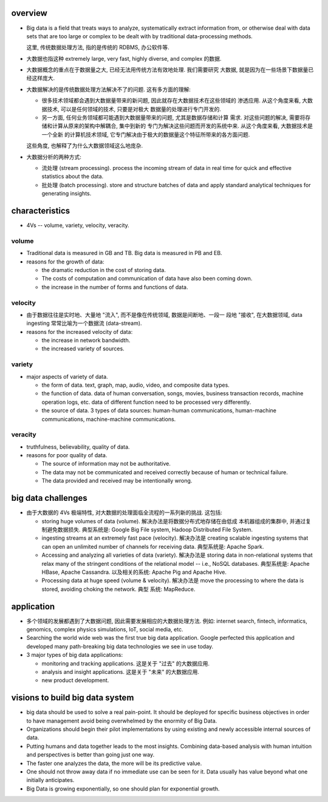 overview
========
- Big data is a field that treats ways to analyze, systematically extract
  information from, or otherwise deal with data sets that are too large or
  complex to be dealt with by traditional data-processing methods.

  这里, 传统数据处理方法, 指的是传统的 RDBMS, 办公软件等.

- 大数据也指这种 extremely large, very fast, highly diverse, and complex
  的数据.

- 大数据概念的重点在于数据量之大, 已经无法用传统方法有效地处理. 我们需要研究
  大数据, 就是因为在一些场景下数据量已经这样庞大.

- 大数据解决的是传统数据处理方法解决不了的问题. 这有多方面的理解:
  
  * 很多技术领域都会遇到大数据量带来的新问题, 因此就存在大数据技术在这些领域的
    渗透应用. 从这个角度来看, 大数据技术, 可以是任何领域的技术, 只要是对极大
    数据量的处理进行专门开发的.
    
  * 另一方面, 任何业务领域都可能遇到大数据量带来的问题, 尤其是数据存储和计算
    需求. 对这些问题的解决, 需要将存储和计算从原来的架构中解耦合, 集中到新的
    专门为解决这些问题而开发的系统中来. 从这个角度来看, 大数据技术是一个全新
    的计算机技术领域, 它专门解决由于极大的数据量这个特征所带来的各方面问题.

  这些角度, 也解释了为什么大数据领域这么地庞杂.

- 大数据分析的两种方式:

  * 流处理 (stream processing). process the incoming stream of data in real
    time for quick and effective statistics about the data.

  * 批处理 (batch processing). store and structure batches of data and apply
    standard analytical techniques for generating insights.

characteristics
===============
- 4Vs -- volume, variety, velocity, veracity.

volume
------
- Traditional data is measured in GB and TB. Big data is measured in PB and EB.

- reasons for the growth of data:
  
  * the dramatic reduction in the cost of storing data.

  * The costs of computation and communication of data have also been coming
    down.

  * the increase in the number of forms and functions of data.

velocity
--------
- 由于数据往往是实时地、大量地 "流入", 而不是像在传统领域, 数据是间断地、一段一
  段地 "接收", 在大数据领域, data ingesting 常常比喻为一个数据流 (data-stream).

- reasons for the increased velocity of data:

  * the increase in network bandwidth.

  * the increased variety of sources.

variety
-------
- major aspects of variety of data.

  * the form of data. text, graph, map, audio, video, and composite data types.

  * the function of data. data of human conversation, songs, movies, business
    transaction records, machine operation logs, etc. data of different
    function need to be processed very differently.

  * the source of data. 3 types of data sources: human-human communications,
    human-machine communications, machine-machine communications.

veracity
--------
- truthfulness, believability, quality of data.

- reasons for poor quality of data.

  * The source of information may not be authoritative.

  * The data may not be communicated and received correctly because of human
    or technical failure.

  * The data provided and received may be intentionally wrong.

big data challenges
===================
- 由于大数据的 4Vs 极端特性, 对大数据的处理面临全流程的一系列新的挑战. 这包括:

  * storing huge volumes of data (volume). 解决办法是将数据分布式地存储在由低成
    本机器组成的集群中, 并通过复制避免数据损失. 典型系统是: Google Big File
    system, Hadoop Distributed File System.

  * ingesting streams at an extremely fast pace (velocity). 解决办法是 creating
    scalable ingesting systems that can open an unlimited number of channels
    for receiving data. 典型系统是: Apache Spark.

  * Accessing and analyzing all varieties of data (variety). 解决办法是 storing
    data in non-relational systems that relax many of the stringent conditions
    of the relational model -- i.e., NoSQL databases. 典型系统是: Apache HBase,
    Apache Cassandra. 以及相关的系统: Apache Pig and Apache Hive.

  * Processing data at huge speed (volume & velocity). 解决办法是 move the
    processing to where the data is stored, avoiding choking the network. 典型
    系统: MapReduce.
  
application
===========
- 多个领域的发展都遇到了大数据问题, 因此需要发展相应的大数据处理方法. 例如:
  internet search, fintech, informatics, genomics, complex physics simulations,
  IoT, social media, etc.

- Searching the world wide web was the first true big data application. Google
  perfected this application and developed many path-breaking big data
  technologies we see in use today.

- 3 major types of big data applications:

  * monitoring and tracking applications. 这是关于 "过去" 的大数据应用.

  * analysis and insight applications. 这是关于 "未来" 的大数据应用.

  * new product development.

visions to build big data system
================================
- big data should be used to solve a real pain-point. It should be deployed for
  specific business objectives in order to have management avoid being
  overwhelmed by the enormity of Big Data.

- Organizations should begin their pilot implementations by using existing and
  newly accessible internal sources of data.

- Putting humans and data together leads to the most insights. Combining
  data-based analysis with human intuition and perspectives is better than
  going just one way.

- The faster one analyzes the data, the more will be its predictive value.

- One should not throw away data if no immediate use can be seen for it. Data
  usually has value beyond what one initially anticipates.

- Big Data is growing exponentially, so one should plan for exponential growth.
